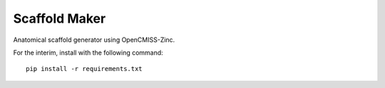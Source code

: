 Scaffold Maker
==============

Anatomical scaffold generator using OpenCMISS-Zinc.

For the interim, install with the following command::

    pip install -r requirements.txt
